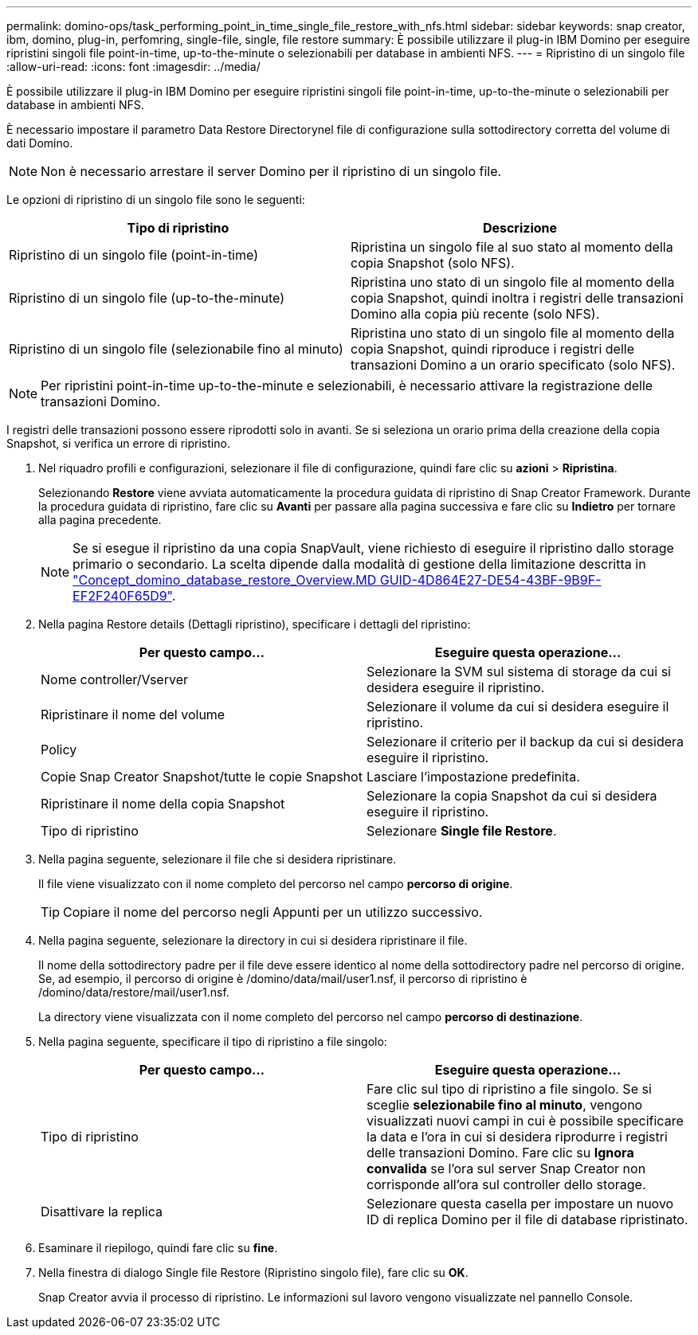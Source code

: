 ---
permalink: domino-ops/task_performing_point_in_time_single_file_restore_with_nfs.html 
sidebar: sidebar 
keywords: snap creator, ibm, domino, plug-in, perfomring, single-file, single, file restore 
summary: È possibile utilizzare il plug-in IBM Domino per eseguire ripristini singoli file point-in-time, up-to-the-minute o selezionabili per database in ambienti NFS. 
---
= Ripristino di un singolo file
:allow-uri-read: 
:icons: font
:imagesdir: ../media/


[role="lead"]
È possibile utilizzare il plug-in IBM Domino per eseguire ripristini singoli file point-in-time, up-to-the-minute o selezionabili per database in ambienti NFS.

È necessario impostare il parametro Data Restore Directorynel file di configurazione sulla sottodirectory corretta del volume di dati Domino.


NOTE: Non è necessario arrestare il server Domino per il ripristino di un singolo file.

Le opzioni di ripristino di un singolo file sono le seguenti:

|===
| Tipo di ripristino | Descrizione 


 a| 
Ripristino di un singolo file (point-in-time)
 a| 
Ripristina un singolo file al suo stato al momento della copia Snapshot (solo NFS).



 a| 
Ripristino di un singolo file (up-to-the-minute)
 a| 
Ripristina uno stato di un singolo file al momento della copia Snapshot, quindi inoltra i registri delle transazioni Domino alla copia più recente (solo NFS).



 a| 
Ripristino di un singolo file (selezionabile fino al minuto)
 a| 
Ripristina uno stato di un singolo file al momento della copia Snapshot, quindi riproduce i registri delle transazioni Domino a un orario specificato (solo NFS).

|===

NOTE: Per ripristini point-in-time up-to-the-minute e selezionabili, è necessario attivare la registrazione delle transazioni Domino.

I registri delle transazioni possono essere riprodotti solo in avanti. Se si seleziona un orario prima della creazione della copia Snapshot, si verifica un errore di ripristino.

. Nel riquadro profili e configurazioni, selezionare il file di configurazione, quindi fare clic su *azioni* > *Ripristina*.
+
Selezionando *Restore* viene avviata automaticamente la procedura guidata di ripristino di Snap Creator Framework. Durante la procedura guidata di ripristino, fare clic su *Avanti* per passare alla pagina successiva e fare clic su *Indietro* per tornare alla pagina precedente.

+

NOTE: Se si esegue il ripristino da una copia SnapVault, viene richiesto di eseguire il ripristino dallo storage primario o secondario. La scelta dipende dalla modalità di gestione della limitazione descritta in link:concept_domino_database_restore_overview.md#GUID-4D864E27-DE54-43BF-9B9F-EF2F240F65D9["Concept_domino_database_restore_Overview.MD GUID-4D864E27-DE54-43BF-9B9F-EF2F240F65D9"].

. Nella pagina Restore details (Dettagli ripristino), specificare i dettagli del ripristino:
+
|===
| Per questo campo... | Eseguire questa operazione... 


 a| 
Nome controller/Vserver
 a| 
Selezionare la SVM sul sistema di storage da cui si desidera eseguire il ripristino.



 a| 
Ripristinare il nome del volume
 a| 
Selezionare il volume da cui si desidera eseguire il ripristino.



 a| 
Policy
 a| 
Selezionare il criterio per il backup da cui si desidera eseguire il ripristino.



 a| 
Copie Snap Creator Snapshot/tutte le copie Snapshot
 a| 
Lasciare l'impostazione predefinita.



 a| 
Ripristinare il nome della copia Snapshot
 a| 
Selezionare la copia Snapshot da cui si desidera eseguire il ripristino.



 a| 
Tipo di ripristino
 a| 
Selezionare *Single file Restore*.

|===
. Nella pagina seguente, selezionare il file che si desidera ripristinare.
+
Il file viene visualizzato con il nome completo del percorso nel campo *percorso di origine*.

+

TIP: Copiare il nome del percorso negli Appunti per un utilizzo successivo.

. Nella pagina seguente, selezionare la directory in cui si desidera ripristinare il file.
+
Il nome della sottodirectory padre per il file deve essere identico al nome della sottodirectory padre nel percorso di origine. Se, ad esempio, il percorso di origine è /domino/data/mail/user1.nsf, il percorso di ripristino è /domino/data/restore/mail/user1.nsf.

+
La directory viene visualizzata con il nome completo del percorso nel campo *percorso di destinazione*.

. Nella pagina seguente, specificare il tipo di ripristino a file singolo:
+
|===
| Per questo campo... | Eseguire questa operazione... 


 a| 
Tipo di ripristino
 a| 
Fare clic sul tipo di ripristino a file singolo. Se si sceglie *selezionabile fino al minuto*, vengono visualizzati nuovi campi in cui è possibile specificare la data e l'ora in cui si desidera riprodurre i registri delle transazioni Domino. Fare clic su *Ignora convalida* se l'ora sul server Snap Creator non corrisponde all'ora sul controller dello storage.



 a| 
Disattivare la replica
 a| 
Selezionare questa casella per impostare un nuovo ID di replica Domino per il file di database ripristinato.

|===
. Esaminare il riepilogo, quindi fare clic su *fine*.
. Nella finestra di dialogo Single file Restore (Ripristino singolo file), fare clic su *OK*.
+
Snap Creator avvia il processo di ripristino. Le informazioni sul lavoro vengono visualizzate nel pannello Console.


